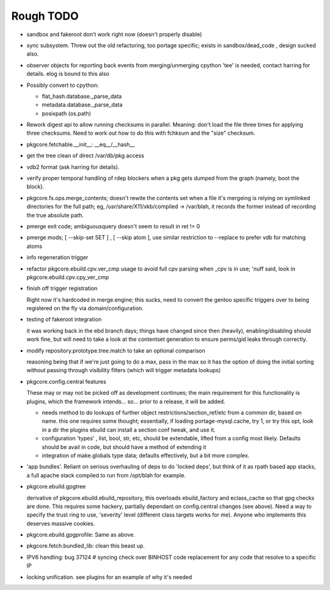 ==========
Rough TODO
==========

- sandbox and fakeroot don't work right now (doesn't properly disable)

- sync subsystem.
  Threw out the old refactoring, too portage specific; exists in 
  sandbox/dead_code , design sucked also.

- observer objects for reporting back events from merging/unmerging
  cpython 'tee' is needed, contact harring for details.
  elog is bound to this also

- Possibly convert to cpython:

  - flat_hash.database._parse_data
  - metadata.database._parse_data
  - posixpath (os.path)

- Rework digest api to allow running checksums in parallel.
  Meaning: don't load the file three times for applying three checksums.
  Need to work out how to do this with fchksum and the "size" checksum.

- pkgcore.fetchable.__init__: __eq__/__hash__

- get the tree clean of direct /var/db/pkg access

- vdb2 format (ask harring for details).

- verify proper temporal handling of rdep blockers when a pkg gets dumped 
  from the graph (namely, boot the block).

- pkgcore.fs.ops.merge_contents; doesn't rewite the contents set when a file
  it's mergeing is relying on symlinked directories for the full path; eg,
  /usr/share/X11/xkb/compiled -> /var/blah, it records the former instead of 
  recording the true absolute path.

- pmerge exit code; ambiguousquery doesn't seem to result in ret != 0

- pmerge mods; [ --skip-set SET ] , [ --skip atom ], use similar restriction
  to --replace to prefer vdb for matching atoms

- info regeneration trigger

- refactor pkgcore.ebuild.cpv.ver_cmp usage to avoid full cpv parsing when 
  _cpv is in use; 
  'nuff said, look in pkgcore.ebuild.cpv.cpy_ver_cmp

- finish off trigger registration

  Right now it's hardcoded in merge.engine; this sucks, need to convert the 
  gentoo specific triggers over to being registered on the fly via
  domain/configuration.
  
- testing of fakeroot integration

  it was working back in the ebd branch days; things have changed since then 
  (heavily), enabling/disabling should work fine, but will need to take a look
  at the contentset generation to ensure perms/gid leaks through correctly.

- modify repository.prototype.tree.match to take an optional comparison

  reasoning being that if we're just going to do a max, pass in the max so it 
  has the option of doing the initial sorting without passing through
  visibility filters (which will trigger metadata lookups)

- pkgcore.config.central features

  These may or may not be picked off as development continues; the main
  requirement for this functionality is plugins, which the framework 
  intends... so... prior to a release, it will be added.

  - needs method to do lookups of further object restrictions/section_ref/etc
    from a common dir, based on name.  this one requires some thought;
    essentially, if loading portage-mysql.cache, try 1, or try this opt,
    look in a dir the plugins ebuild can install a section conf tweak, and
    use it.
  - configuration 'types' , list, bool, str, etc, should be extendable, lifted
    from a config most likely.  Defaults should be avail in code, but should
    have a method of extending it
  - integration of make.globals type data; defaults effectively, but a bit
    more complex.

- 'app bundles'.  Reliant on serious overhauling of deps to do 'locked deps',
  but think of it as rpath based app stacks, a full apache stack compiled to
  run from /opt/blah for example.

- pkgcore.ebuild.gpgtree

  derivative of pkgcore.ebuild.ebuild_repository, this overloads
  ebuild_factory and eclass_cache so that gpg checks are done.
  This requires some hackery, partially dependant on config.central changes
  (see above).  Need a way to specify the trust ring to use, 'severity' level
  (different class targets works for me).
  Anyone who implements this deserves massive cookies.

- pkgcore.ebuild.gpgprofile: 
  Same as above.

- pkgcore.fetch.bundled_lib:
  clean this beast up.

- IPV6 handling:
  bug 37124 # syncing
  check over BINHOST code replacement for any code that resolve to a specific
  IP

- locking unification.  see plugins for an example of why it's needed
